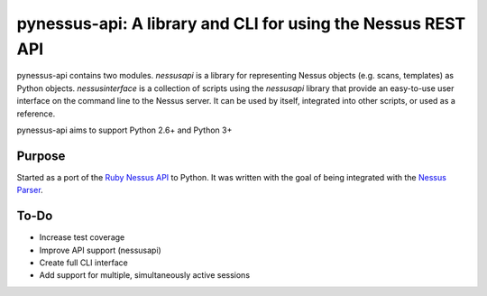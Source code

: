 *************************************************************
pynessus-api: A library and CLI for using the Nessus REST API
*************************************************************

pynessus-api contains two modules. *nessusapi* is a library for
representing Nessus objects (e.g. scans, templates) as Python objects.
*nessusinterface* is a collection of scripts using the *nessusapi*
library that provide an easy-to-use user interface on the command line
to the Nessus server. It can be used by itself, integrated into other
scripts, or used as a reference.

pynessus-api aims to support Python 2.6+ and Python 3+

=======
Purpose
=======

Started as a port of the `Ruby Nessus API`_ to Python. It was written
with the goal of being integrated with the `Nessus Parser`_.

=====
To-Do
=====

* Increase test coverage
* Improve API support (nessusapi)
* Create full CLI interface
* Add support for multiple, simultaneously active sessions

.. _Ruby Nessus API: https://github.com/sait-berkeley-infosec/nessus_api

.. _Nessus Parser: https://github.com/sait-berkeley-infosec/nessus-parser
